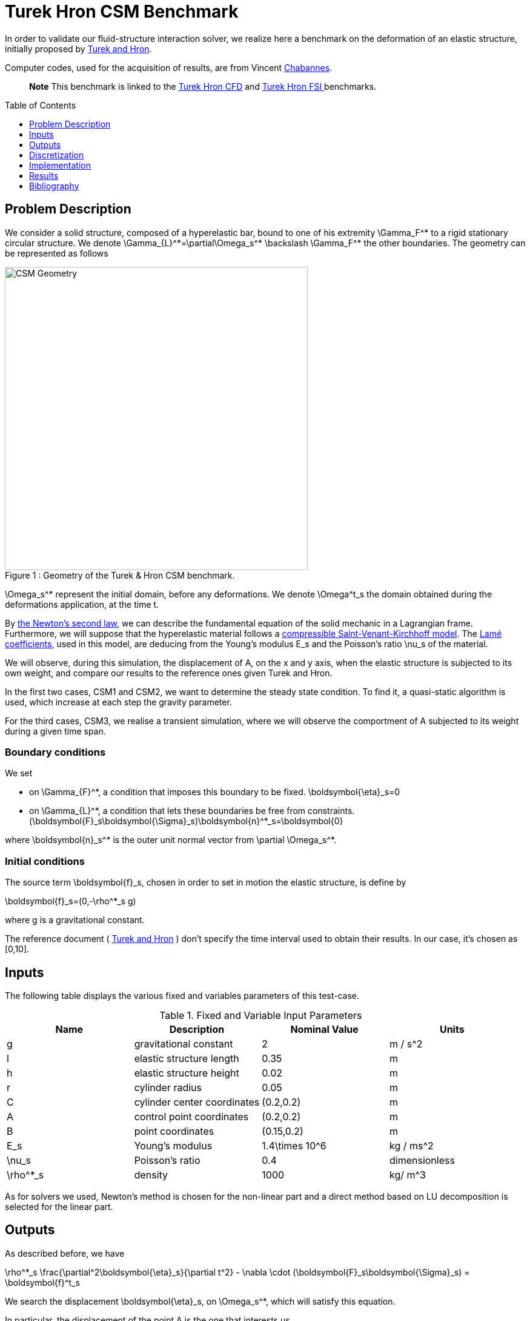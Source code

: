 Turek Hron CSM Benchmark
========================
:toc:
:toc-placement: preamble
:toclevels: 1
:biblio: ../../Appendix/Bibliography/readme.adoc 

In order to validate our fluid-structure interaction solver, we realize here a benchmark on the deformation of an elastic structure, initially proposed by link:{biblio}#turek2006proposal[Turek and Hron].

Computer codes, used for the acquisition of results, are from Vincent link:{biblio}#bloodflowChabannes[Chabannes].

> **Note** This benchmark is linked to the link:../../CFD/Turek-Hron/readme.adoc[Turek Hron CFD] and link:../../FSI/Turek-Hron/readme.adoc[Turek Hron FSI ] benchmarks.

== Problem Description

We consider a solid structure, composed of a hyperelastic bar, bound to one of his extremity $$\Gamma_F^*$$ to a rigid stationary circular structure. We denote $$\Gamma_{L}^*=\partial\Omega_s^* \backslash \Gamma_F^*$$ the other boundaries. 
The geometry can be represented as follows

[[img-geometry1]]
image::TurekHronCSMGeometry.png[caption="Figure 1 : ", title="Geometry of the Turek & Hron CSM benchmark.", alt="CSM Geometry", width="500", align="center"]

$$\Omega_s^*$$ represent the initial domain, before any deformations. We denote $$\Omega^t_s$$ the domain obtained during the deformations application, at the time t.

By link:../readme.adoc#_Second_Newton's_law[ the Newton's second law], we can describe the fundamental equation of the solid mechanic in a Lagrangian frame. Furthermore, we will suppose that the hyperelastic material follows a link:../readme.adoc#_Compressible_Saint-Venant-Kirchhoff_model[ compressible Saint-Venant-Kirchhoff model]. The link:../readme.adoc#_Lamé_coefficients[ Lamé coefficients], used in this model, are deducing from the Young's modulus $$E_s$$ and the Poisson's ratio $$\nu_s$$ of the material.


We will observe, during this simulation, the displacement of $$A$$, on the $$x$$ and $$y$$ axis, when the elastic structure is subjected to its own weight, and compare our results to the reference ones given Turek and Hron.

In the first two cases, CSM1 and CSM2, we want to determine the steady state condition. To find it, a quasi-static algorithm is used, which increase at each step the gravity parameter. 

For the third cases, CSM3, we realise a transient simulation, where we will observe the comportment of $$A$$ subjected to its weight during a given time span.

=== Boundary conditions

We set

* on $$\Gamma_{F}^*$$, a condition that imposes this boundary to be fixed.
$$
  \boldsymbol{\eta}_s=0
$$

* on $$\Gamma_{L}^*$$, a condition that lets these boundaries be free from constraints.
$$
  (\boldsymbol{F}_s\boldsymbol{\Sigma}_s)\boldsymbol{n}^*_s=\boldsymbol{0}
$$

where $$\boldsymbol{n}_s^*$$ is the outer unit normal vector from $$\partial \Omega_s^*$$.

=== Initial conditions

The source term $$\boldsymbol{f}_s$$, chosen in order to set in motion the elastic structure, is define by 

$$
\boldsymbol{f}_s=(0,-\rho^*_s g)
$$

where $$g$$ is a gravitational constant.

The reference document ( link:{biblio}#turek2006proposal[Turek and Hron] ) don't specify the time interval used to obtain their results. In our case, it's chosen as $$[0,10]$$.

== Inputs

The following table displays the various fixed and variables
parameters of this test-case.

.Fixed and Variable Input Parameters
|===
| Name |Description | Nominal Value | Units

|$$g$$| gravitational constant | 2 | $$m / s^2$$
|$$l$$ | elastic structure length | $$0.35$$  |$$m$$
|$$h$$ | elastic structure height | $$0.02$$  |$$m$$ |
$$r$$ | cylinder radius | $$0.05$$  |$$m$$
|$$C$$ | cylinder center coordinates | $$(0.2,0.2)$$|$$m$$
|$$A$$ | control point coordinates | $$(0.2,0.2)$$|$$m$$
|$$B$$ | point coordinates | $$(0.15,0.2)$$|$$m$$
|$$E_s$$ | Young's modulus | $$1.4\times 10^6$$  | $$kg / ms^2$$
|$$\nu_s$$ | Poisson's ratio | $$0.4$$  |dimensionless
|$$\rho^*_s$$ | density | $$1000$$  |$$kg/ m^3$$
|===

As for solvers we used, Newton's method is chosen for the non-linear part and a direct method based on LU decomposition is selected for the linear part.

== Outputs

As described before, we have 

$$
\rho^*_s \frac{\partial^2\boldsymbol{\eta}_s}{\partial t^2} - \nabla \cdot (\boldsymbol{F}_s\boldsymbol{\Sigma}_s) = \boldsymbol{f}^t_s
$$

We search the displacement $$\boldsymbol{\eta}_s$$, on $$\Omega_s^*$$, which will satisfy this equation.

In particular, the displacement of the point $$A$$ is the one that interests us.

== Discretization

To realize these tests, we made the choice to used Finite Elements Method, with Lagrangian elements of order $$N$$ to discretize space.

Newmark-beta method, presented into link:{biblio}#bloodflowChabannes[Chabannes] papers, is the one we used for the time discretization. We used this method with $$\gamma=0.5$$ and $$\beta=0.25$$.

=== Solvers

Here are the different solvers ( linear and non-linear ) used during results acquisition.

|===
2+|
$$
\text{KSP}
$$
|type|gmres
|relative tolerance|$$1e-13$$
|max iteration|$$1000$$
|reuse preconditioner| true
|===

|===
2+|
$$
\text{SNES}
$$
|relative tolerance|$$1e-8$$
|steps tolerance|$$1e-8$$
|max iteration|$$500$$
|max iteration with reuse|$$10$$
|reuse jacobian|false
|reuse jacobian rebuild at first Newton step|true
|===

|===
2+|
$$
\text{KSP in SNES}
$$
|relative tolerance|$$1e-5$$
|max iteration|$$500$$
|reuse preconditioner| CSM1/CSM2 : false \| CSM3 : true
|reuse preconditioner rebuild at first Newton step|true
|===

|===
2+|
$$
\text{PC}
$$
|type|lu
|package|mumps
|===


== Implementation

To realize the acquisition of the benchmark results, code files contained and using the Feel++ library will be used. Here is a quick look to the different location of them.

First at all, the main code can be found in

----
    feelpp/applications/models/solid
----

The configuration file for the CSM3 case, the only one we work on, is located at 

----
    feelpp/applications/models/solid/TurekHron
----

The result files are then stored by default in 

----
    feel/applications/models/solid/TurekHron/csm3/"OrderDisp""Geometric_order"/"processor_used"
----

Like that, for the CSM3 case executed on $$8$$ processors, with a $$P_1$$ displacement approximation space and a geometric order of $$1$$, the path is 

----
    feel/applications/models/solid/TurekHron/csm3/P1G1/np_8
----


At least, to retrieve results that interested us for the benchmark and to generate graphs, we use a Python script located at 

----
    feelpp-benchmarking-book/CFD/Turek-Hron/postprocess_cfd.py
----

== Results

=== CSM1

|===
|$$N_{elt}$$|$$N_{dof}$$|$$x$$  displacement $$[\times 10^{-3}]$$|$$y $$ displacement $$[\times 10^{-3}]$$
2+^.^|Reference link:{biblio}#turek2006proposal[TurekHron]|-7.187|-66.10
|1061|4620 ($$P_2$$)|-7.039|-65.32
|4199|17540 ($$P_2$$)|-7.047|-65.37
|16495|67464 ($$P_2$$)|-7.048|-65.37
|1061|10112 ($$P_3$$)|-7.046|-65.36
|1906|17900 ($$P_3$$)|-7.049|-65.37
|1061|17726 ($$P_4$$)|-7.048|-65.37

|===

All the files used  for this case can be found in this https://github.com/feelpp/feelpp/tree/develop/applications/models/solid/TurekHron[rep] [ https://github.com/feelpp/feelpp/tree/develop/applications/models/solid/TurekHron/csm.geo[geo file], https://github.com/feelpp/feelpp/tree/develop/applications/models/solid/TurekHron/csm1.cfg[config file], https://github.com/feelpp/feelpp/tree/develop/applications/models/solid/TurekHron/csm1.json[json file] ]

=== CSM2

|===
|$$N_{elt}$$|$$N_{dof}$$|$$x$$  displacement $$[\times 10^{-3}]$$|$$y $$ displacement $$[\times 10^{-3}]$$
2+^.^|Reference link:{biblio}#turek2006proposal[TurekHron]|-0.4690|-16.97
|1061|4620 ($$P_2$$)|-0.459|-16.77
|4201|17548 ($$P_2$$)|-0.459|-16.77
|16495|67464 ($$P_2$$)|-0.459|-16.78
|1061|10112 ($$P_3$$)|-0.4594|-16.78
|16475|150500 ($$P_3$$)| -0.460|-16.78
|1061|17726 ($$P_4$$)|-0.460|-16.78
|===

All the files used  for this case can be found in this https://github.com/feelpp/feelpp/tree/develop/applications/models/solid/TurekHron[rep] [https://github.com/feelpp/feelpp/tree/develop/applications/models/solid/TurekHron/csm.geo[geo file], https://github.com/feelpp/feelpp/tree/develop/applications/models/solid/TurekHron/csm2.cfg[config file], https://github.com/feelpp/feelpp/tree/develop/applications/models/solid/TurekHron/csm2.json[json file]].

=== CSM3
The results of the CSM3 benchmark are detailed below.

.Results for CSM3
|===
|$$\Delta t$$|$$N_{elt}$$|$$N_{dof}$$|$$x$$  displacement $$[\times 10^{-3}]$$|$$y $$ displacement $$[\times 10^{-3}]$$
|/ 2+^.^|Reference link:{biblio}#turek2006proposal[TurekHron]|−14.305 ± 14.305 [1.0995]|−63.607 ± 65.160 [1.0995]
|===
|===
.4+^|0.02|4199|17536($$P_2$$)|-14.585 ± 14.590 [1.0953]|-63.981 ± 65.521 [1.0930]
|4199|38900($$P_3$$)|-14.589 ± 14.594 [1.0953]|-63.998 ± 65.522 [1.0930]
|1043|17536($$P_4$$)|-14.591 ± 14.596 [1.0953]|-64.009 ± 65.521 [1.0930]
|4199|68662($$P_4$$)|-14.590 ± 14.595 [1.0953]|-64.003 ± 65.522 [1.0930]
|===
|===
.4+^|0.01|4199|17536($$P_2$$)|-14.636 ± 14.640 [1.0969]|-63.937 ± 65.761 [1.0945]
|4199|38900($$P_3$$)|-14.642 ± 14.646 [1.0969]|-63.949 ± 65.771 [1.0945]
|1043|17536($$P_4$$)|-14.645 ± 14.649 [1.0961]|-63.955 ± 65.778 [1.0945]
|4199|68662($$P_4$$)|-14.627 ± 14.629 [1.0947]|-63.916 ± 65.739 [1.0947]
|===
|===
.4+^|0.005|4199|17536($$P_2$$)|-14.645 ± 14.645 [1.0966]|-64.083 ± 65.521 [1.0951]
|4199|38900($$P_3$$)|-14.649 ± 14.650 [1.0966]|-64.092 ± 65.637 [1.0951]
|1043|17536($$P_4$$)|-14.652 ± 14.653 [1.0966]|-64.099 ± 65.645 [1.0951]
|4199|68662($$P_4$$)|-14.650 ± 14.651 [1.0966]|-64.095 ± 65.640 [1.0951]
|===

image::fullviewCSM.png[]
$$
\text{Figure 2: x and y displacements}
$$

All the files used  for this case can be found in this https://github.com/feelpp/feelpp/tree/develop/applications/models/solid/TurekHron[rep] [ https://github.com/feelpp/feelpp/tree/develop/applications/models/solid/TurekHron/csm.geo[geo file], https://github.com/feelpp/feelpp/tree/develop/applications/models/solid/TurekHron/csm3.cfg[config file], https://github.com/feelpp/feelpp/tree/develop/applications/models/solid/TurekHron/csm3.json[json file] ]

=== Conclusion

To obtain these data, we used several different mesh refinements and different polynomial approximations for the displacement on the time interval $$[0,10]$$.

Our results are pretty similar to those from Turek and Hron, despite a small gap. This gap can be caused by the difference between our time interval and the one used for the reference acquisitions.


== Bibliography

[bibliography]
.References for this benchmark
- [[[TurekHron]]] S. Turek and J. Hron, _Proposal for numerical benchmarking of fluid-structure interaction between an elastic object and laminar incompressible flow_, Lecture Notes in Computational Science and Engineering, 2006.

- [[[Chabannes]]] Vincent Chabannes, _Vers la simulation numérique des écoulements sanguins_, Équations aux dérivées partielles [math.AP], Université de Grenoble, 2013.

